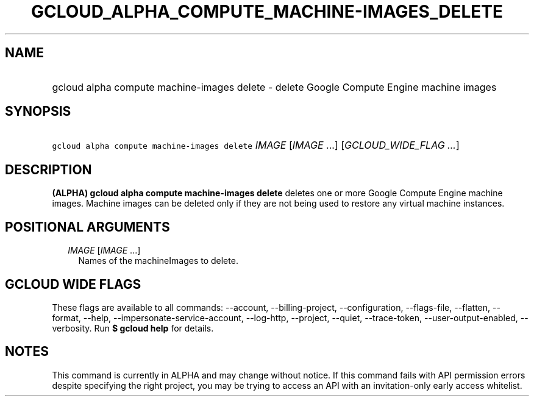 
.TH "GCLOUD_ALPHA_COMPUTE_MACHINE\-IMAGES_DELETE" 1



.SH "NAME"
.HP
gcloud alpha compute machine\-images delete \- delete Google Compute Engine machine images



.SH "SYNOPSIS"
.HP
\f5gcloud alpha compute machine\-images delete\fR \fIIMAGE\fR [\fIIMAGE\fR\ ...] [\fIGCLOUD_WIDE_FLAG\ ...\fR]



.SH "DESCRIPTION"

\fB(ALPHA)\fR \fBgcloud alpha compute machine\-images delete\fR deletes one or
more Google Compute Engine machine images. Machine images can be deleted only if
they are not being used to restore any virtual machine instances.



.SH "POSITIONAL ARGUMENTS"

.RS 2m
.TP 2m
\fIIMAGE\fR [\fIIMAGE\fR ...]
Names of the machineImages to delete.


.RE
.sp

.SH "GCLOUD WIDE FLAGS"

These flags are available to all commands: \-\-account, \-\-billing\-project,
\-\-configuration, \-\-flags\-file, \-\-flatten, \-\-format, \-\-help,
\-\-impersonate\-service\-account, \-\-log\-http, \-\-project, \-\-quiet,
\-\-trace\-token, \-\-user\-output\-enabled, \-\-verbosity. Run \fB$ gcloud
help\fR for details.



.SH "NOTES"

This command is currently in ALPHA and may change without notice. If this
command fails with API permission errors despite specifying the right project,
you may be trying to access an API with an invitation\-only early access
whitelist.

